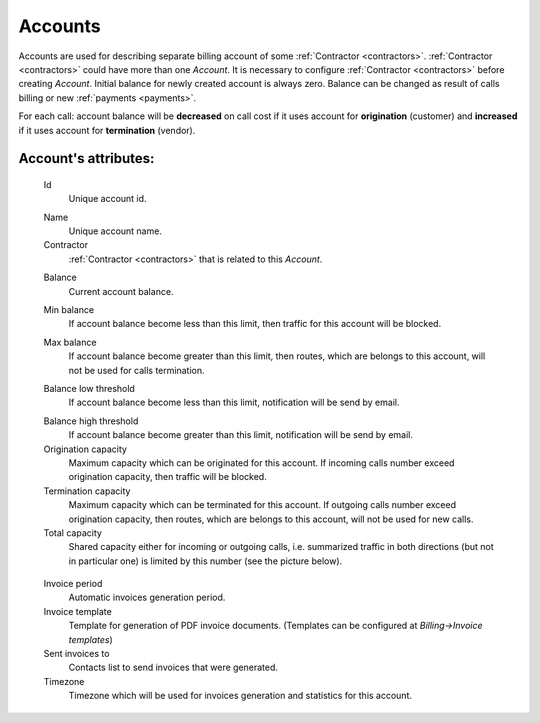 
.. _accounts:

Accounts
~~~~~~~~

Accounts are used for describing separate billing account of some :ref:`Contractor <contractors>`. :ref:`Contractor <contractors>` could have more than one *Account*. It is necessary to configure :ref:`Contractor <contractors>` before creating *Account*.
Initial balance for newly created account is always zero.
Balance can be changed as result of calls billing or new :ref:`payments <payments>`.

For each call:
account balance will be **decreased** on call cost if it uses account for **origination** (customer)
and **increased** if it uses account for **termination** (vendor).


**Account**'s attributes:
`````````````````````````

    .. _account_id:

    Id
        Unique account id.

    .. _account_name:

    Name
        Unique account name.
    Contractor
        :ref:`Contractor <contractors>` that is related to this *Account*.

    .. _account_balance:

    Balance
        Current account balance.

    .. _account_min_balance:

    Min balance
        If account balance become less than this limit, then traffic for this account will be blocked.

    .. _account_max_balance:

    Max balance
        If account balance become greater than this limit, then routes, which are belongs to this account, will not be used for calls termination.

    .. _account_balance_low_threshold:

    Balance low threshold
        If account balance become less than this limit, notification will be send by email.

    .. _account_balance_high_threshold:

    Balance high threshold    
        If account balance become greater than this limit, notification will be send by email.
    Origination capacity
        Maximum capacity which can be originated for this account.
        If incoming calls number exceed origination capacity, then traffic will be blocked.
    Termination capacity
        Maximum capacity which can be terminated for this account.
        If outgoing calls number exceed origination capacity, then routes, which are belongs to this account, will not be used for new calls.
    Total capacity
        Shared capacity either for incoming or outgoing calls, i.e. summarized traffic in both directions (but not in particular one) is limited by this number (see the picture below).

    .. figure:: images/accounts_capacity.png
       :scale: 100 %
       :align: center
       :alt: YETI Account capacity
     
    Invoice period
        Automatic invoices generation period.
    Invoice template
        Template for generation of PDF invoice documents. (Templates can be configured at *Billing->Invoice templates*)
    Sent invoices to
        Contacts list to send invoices that were generated.
    Timezone
        Timezone which will be used for invoices generation and statistics for this account.


